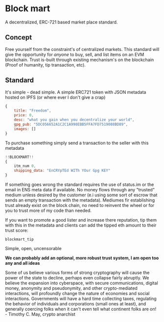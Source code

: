 * Block mart
A decentralized, ERC-721 based market place standard.
** Concept
Free yourself from the constraint's of centralized markets. This standard will give the opportunity for /anyone/ to buy, sell, and list items on an EVM blockchain. Trust is-built through existing mechanism's on the blockchain (Proof of humanity, tip transaction, etc).
** Standard
It's simple - dead simple.
A simple ERC721 token with JSON metadata hosted on IPFS (or where ever I don't give a crap)
#+begin_src javascript
{
    title: "Freedom",
    price: 0,
    desc: "what you gain when you decentralize your world",
    gpg_pub: "5DC056652A1C2C1A998EBB5FFA7FD7519088BD89",
    images: []
}
#+end_src
To purchase something simply send a transaction to the seller with this metadata
#+begin_src javascript
!!BLOCKMART!!
{
    itm_num 0,
    shipping_data: "EnCRYpTEd WITh YOur Gpg KEY"
}
#+end_src
If something goes wrong the standard requires the use of status.im or the email in ENS meta data if available. No money flows through any "trusted" medium unless desired by the customer (e.i using some sort of escrow that sends an empty transaction with the metadata). Mediumes fir establishing trust already exist on the block chain, no need to reinvent the wheel or for you to trust more of my code than needed.

If you want to promote a good lister and increase there reputation, tip them with this in the metadata and clients can add the tipped eth amount to their trust score:
#+begin_src
blockmart_tip
#+end_src

Simple, open, uncensorable

*We can probably add an optional, more robust trust system, I am open too any and all ideas*

Some of us believe various forms of strong cryptography will cause the power of the state to decline, perhaps even collapse fairly abruptly. We believe the expansion into cyberspace, with secure communications, digital money, anonymity and pseudonymity, and other crypto-mediated interactions, will profoundly change the nature of economies and social interactions. Governments will have a hard time collecting taxes, regulating the behavior of individuals and corporations (small ones at least), and generally coercing folks when it can't even tell what continent folks are on! - Timothy C. May, crypto anarchist
